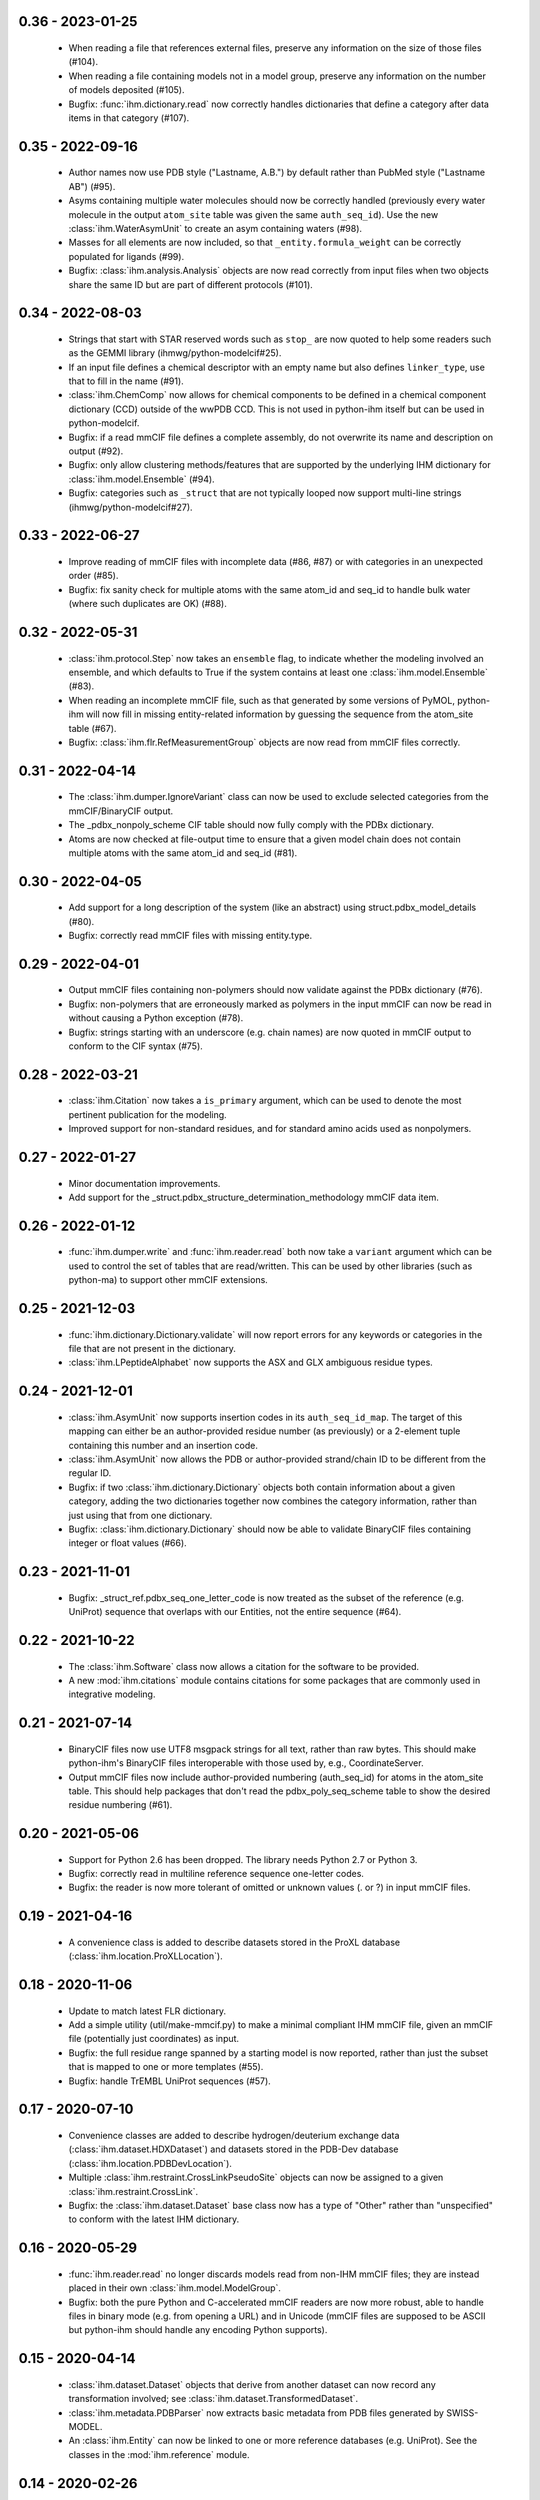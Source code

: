0.36 - 2023-01-25
=================
  - When reading a file that references external files, preserve any
    information on the size of those files (#104).
  - When reading a file containing models not in a model group, preserve
    any information on the number of models deposited (#105).
  - Bugfix: :func:`ihm.dictionary.read` now correctly handles dictionaries
    that define a category after data items in that category (#107).

0.35 - 2022-09-16
=================
  - Author names now use PDB style ("Lastname, A.B.") by default rather
    than PubMed style ("Lastname AB") (#95).
  - Asyms containing multiple water molecules should now be correctly
    handled (previously every water molecule in the output ``atom_site``
    table  was given the same ``auth_seq_id``). Use the new
    :class:`ihm.WaterAsymUnit` to create an asym containing waters (#98).
  - Masses for all elements are now included, so that
    ``_entity.formula_weight`` can be correctly populated for ligands (#99).
  - Bugfix: :class:`ihm.analysis.Analysis` objects are now read correctly
    from input files when two objects share the same ID but are part
    of different protocols (#101).

0.34 - 2022-08-03
=================
  - Strings that start with STAR reserved words such as ``stop_`` are now
    quoted to help some readers such as the GEMMI library
    (ihmwg/python-modelcif#25).
  - If an input file defines a chemical descriptor with an empty name
    but also defines ``linker_type``, use that to fill in the name (#91).
  - :class:`ihm.ChemComp` now allows for chemical components to be defined
    in a chemical component dictionary (CCD) outside of the wwPDB CCD. This
    is not used in python-ihm itself but can be used in python-modelcif.
  - Bugfix: if a read mmCIF file defines a complete assembly, do not overwrite
    its name and description on output (#92).
  - Bugfix: only allow clustering methods/features that are supported by
    the underlying IHM dictionary for :class:`ihm.model.Ensemble` (#94).
  - Bugfix: categories such as ``_struct`` that are not typically looped
    now support multi-line strings (ihmwg/python-modelcif#27).

0.33 - 2022-06-27
=================
  - Improve reading of mmCIF files with incomplete data (#86, #87) or with
    categories in an unexpected order (#85).
  - Bugfix: fix sanity check for multiple atoms with the same atom_id and
    seq_id to handle bulk water (where such duplicates are OK) (#88).

0.32 - 2022-05-31
=================
  - :class:`ihm.protocol.Step` now takes an ``ensemble`` flag, to indicate
    whether the modeling involved an ensemble, and which defaults to True if
    the system contains at least one :class:`ihm.model.Ensemble` (#83).
  - When reading an incomplete mmCIF file, such as that generated by some
    versions of PyMOL, python-ihm will now fill in missing entity-related
    information by guessing the sequence from the atom_site table (#67).
  - Bugfix: :class:`ihm.flr.RefMeasurementGroup` objects are now read
    from mmCIF files correctly.

0.31 - 2022-04-14
=================
  - The :class:`ihm.dumper.IgnoreVariant` class can now be used to exclude
    selected categories from the mmCIF/BinaryCIF output.
  - The _pdbx_nonpoly_scheme CIF table should now fully comply with the
    PDBx dictionary.
  - Atoms are now checked at file-output time to ensure that a given model
    chain does not contain multiple atoms with the same atom_id and
    seq_id (#81).

0.30 - 2022-04-05
=================
  - Add support for a long description of the system (like an abstract)
    using struct.pdbx_model_details (#80).
  - Bugfix: correctly read mmCIF files with missing entity.type.

0.29 - 2022-04-01
=================
  - Output mmCIF files containing non-polymers should now validate against
    the PDBx dictionary (#76).
  - Bugfix: non-polymers that are erroneously marked as polymers in
    the input mmCIF can now be read in without causing a Python
    exception (#78).
  - Bugfix: strings starting with an underscore (e.g. chain names) are now
    quoted in mmCIF output to conform to the CIF syntax (#75).

0.28 - 2022-03-21
=================
  - :class:`ihm.Citation` now takes a ``is_primary`` argument, which can
    be used to denote the most pertinent publication for the modeling.
  - Improved support for non-standard residues, and for standard amino acids
    used as nonpolymers.

0.27 - 2022-01-27
=================
  - Minor documentation improvements.
  - Add support for the _struct.pdbx_structure_determination_methodology
    mmCIF data item.

0.26 - 2022-01-12
=================
  - :func:`ihm.dumper.write` and :func:`ihm.reader.read` both now take
    a ``variant`` argument which can be used to control the set of tables
    that are read/written. This can be used by other libraries (such as
    python-ma) to support other mmCIF extensions.

0.25 - 2021-12-03
=================
  - :func:`ihm.dictionary.Dictionary.validate` will now report errors for
    any keywords or categories in the file that are not present in the
    dictionary.
  - :class:`ihm.LPeptideAlphabet` now supports the ASX and GLX ambiguous
    residue types.

0.24 - 2021-12-01
=================
  - :class:`ihm.AsymUnit` now supports insertion codes in its
    ``auth_seq_id_map``. The target of this mapping can either be an
    author-provided residue number (as previously) or a 2-element tuple
    containing this number and an insertion code.
  - :class:`ihm.AsymUnit` now allows the PDB or author-provided strand/chain ID
    to be different from the regular ID.
  - Bugfix: if two :class:`ihm.dictionary.Dictionary` objects both contain
    information about a given category, adding the two dictionaries together
    now combines the category information, rather than just using that from
    one dictionary.
  - Bugfix: :class:`ihm.dictionary.Dictionary` should now be able to validate
    BinaryCIF files containing integer or float values (#66).

0.23 - 2021-11-01
=================
  - Bugfix: _struct_ref.pdbx_seq_one_letter_code is now treated as the subset
    of the reference (e.g. UniProt) sequence that overlaps with our Entities,
    not the entire sequence (#64).

0.22 - 2021-10-22
=================
  - The :class:`ihm.Software` class now allows a citation for the software
    to be provided.
  - A new :mod:`ihm.citations` module contains citations for some packages
    that are commonly used in integrative modeling.

0.21 - 2021-07-14
=================
  - BinaryCIF files now use UTF8 msgpack strings for all text, rather than
    raw bytes. This should make python-ihm's BinaryCIF files interoperable
    with those used by, e.g., CoordinateServer.
  - Output mmCIF files now include author-provided numbering (auth_seq_id)
    for atoms in the atom_site table. This should help packages that don't
    read the pdbx_poly_seq_scheme table to show the desired residue
    numbering (#61).

0.20 - 2021-05-06
=================
  - Support for Python 2.6 has been dropped. The library needs Python 2.7
    or Python 3.
  - Bugfix: correctly read in multiline reference sequence one-letter codes.
  - Bugfix: the reader is now more tolerant of omitted or unknown values
    (. or ?) in input mmCIF files.

0.19 - 2021-04-16
=================
  - A convenience class is added to describe datasets stored in the
    ProXL database (:class:`ihm.location.ProXLLocation`).

0.18 - 2020-11-06
=================
  - Update to match latest FLR dictionary.
  - Add a simple utility (util/make-mmcif.py) to make a minimal compliant
    IHM mmCIF file, given an mmCIF file (potentially just coordinates) as input.
  - Bugfix: the full residue range spanned by a starting model is now reported,
    rather than just the subset that is mapped to one or more templates (#55).
  - Bugfix: handle TrEMBL UniProt sequences (#57).

0.17 - 2020-07-10
=================
  - Convenience classes are added to describe hydrogen/deuterium exchange
    data (:class:`ihm.dataset.HDXDataset`) and datasets stored in the
    PDB-Dev database (:class:`ihm.location.PDBDevLocation`).
  - Multiple :class:`ihm.restraint.CrossLinkPseudoSite` objects can now
    be assigned to a given :class:`ihm.restraint.CrossLink`.
  - Bugfix: the :class:`ihm.dataset.Dataset` base class now has a type
    of "Other" rather than "unspecified" to conform with the latest
    IHM dictionary.

0.16 - 2020-05-29
=================
  - :func:`ihm.reader.read` no longer discards models read from non-IHM mmCIF
    files; they are instead placed in their own :class:`ihm.model.ModelGroup`.
  - Bugfix: both the pure Python and C-accelerated mmCIF readers are now more
    robust, able to handle files in binary mode (e.g. from opening a URL)
    and in Unicode (mmCIF files are supposed to be ASCII but python-ihm should
    handle any encoding Python supports).

0.15 - 2020-04-14
=================
  - :class:`ihm.dataset.Dataset` objects that derive from another dataset
    can now record any transformation involved; see
    :class:`ihm.dataset.TransformedDataset`.
  - :class:`ihm.metadata.PDBParser` now extracts basic metadata from
    PDB files generated by SWISS-MODEL.
  - An :class:`ihm.Entity` can now be linked to one or more reference databases
    (e.g. UniProt). See the classes in the :mod:`ihm.reference` module.

0.14 - 2020-02-26
=================
 - A cross-link can now use pseudo sites to represent one or both ends of the
   link. The new :class:`ihm.restraint.CrossLinkPseudoSite` object is used
   when the end of the cross-link is not represented in the model but its
   position is known (e.g. it may have been approximated given the position
   of nearby residues).
 - :class:`ihm.restraint.PseudoSiteFeature` now references an underlying
   :class:`ihm.restraint.PseudoSite`, allowing a single pseudo site to be
   shared between a feature and a cross-link if desired.
 - :class:`ihm.model.Ensemble` now supports describing subsamples from which
   the ensemble was constructed; see :class:`ihm.model.Subsample`.
 - Bugfix: :meth:`ihm.Citation.from_pubmed_id` now works correctly when the
   journal volume or page range are empty, or the page "range" is just a
   single page.

0.13 - 2019-11-14
=================
 - :func:`ihm.reader.read` has a new optional ``reject_old_file`` argument.
   If set, it will raise an exception if asked to read a file that conforms
   to too old a version of the IHM extension dictionary.
 - Definitions for the DHSO and BMSO cross-linkers are now provided in the
   :mod:`ihm.cross_linkers` module.

0.12 - 2019-10-16
=================
 - :class:`ihm.restraint.ResidueFeature` objects can now act on one or
   more :class:`Residue` objects, which act equivalently to
   1-residue ranges (:class:`AsymUnitRange` or :class:`EntityRange`).
 - The new :class:`ihm.dataset.GeneticInteractionsDataset` class and the
   ``mic_value`` argument to :class:`ihm.restraint.DerivedDistanceRestraint`
   can be used to represent restraints from genetic interactions, such as
   point-mutant epistatic miniarray profile (pE-MAP) data.

0.11 - 2019-09-05
=================
 - :class:`ihm.Assembly` objects can now only contain :class:`AsymUnit`
   and :class:`AsymUnitRange` objects (not :class:`Entity` or
   :class:`EntityRange`).
 - Bugfix: ensembles that don't reference a :class:`ihm.model.ModelGroup`
   no longer cause the reader to create bogus empty model groups.

0.10 - 2019-07-09
=================
 - Features (:class:`ihm.restraint.AtomFeature`,
   :class:`ihm.restraint.ResidueFeature`, and
   :class:`ihm.restraint.NonPolyFeature`), which previously could select part
   or all of an :class:`ihm.AsymUnit`, can now also select parts of an
   :class:`Entity`. A restraint acting on an entity-feature is assumed
   to apply to all instances of that entity.

0.9 - 2019-05-31
================
 - Add support for the latest version of the IHM dictionary.

0.8 - 2019-05-28
================
 - :func:`ihm.reader.read` can now be asked to warn if it encounters
   categories or keywords in the mmCIF or BinaryCIF file that it doesn't
   know about (and will ignore).
 - Predicted contacts (:class:`ihm.restraint.PredictedContactRestraint`)
   are now supported.
 - :func:`ihm.reader.read` will now read starting model coordinates and
   sequence difference information into the
   :class:`ihm.startmodel.StartingModel` class. Applications that don't require
   coordinates can instruct the reader to ignore them with the new
   `read_starting_model_coord` flag.
 - The new :mod:`ihm.flr` module allows for information from
   Fluorescence / FRET experiments to be stored. This follows the definitions
   in the `FLR dictionary <https://github.com/ihmwg/FLR-dictionary/>`_.

0.7 - 2019-04-24
================
 - Authors of the mmCIF file itself (`_audit_author` category) can now be
   set by manipulating :attr:`ihm.System.authors`. (If this list is empty on
   output, the set of all citation authors is used instead, as before.)
 - Any grants that supported the modeling can now be listed in
   :attr:`ihm.System.grants`.
 - A copy of `SWIG <http://www.swig.org/>`_ is no longer needed to install
   releases of python-ihm via `pip` as pre-generated SWIG outputs are
   included in the PyPI package. SWIG is still needed to build directly
   from source code though.

0.6 - 2019-03-22
================
 - :class:`Entity` now takes an optional :class:`ihm.source.Source` object to
   describe the method by which the sample for the entity was produced.
   :class:`ihm.metadata.PDBParser` will also extract this information
   from input PDB files.
 - :func:`ihm.reader.read` and :func:`ihm.dumper.write` now support reading
   or writing additional user-defined mmCIF categories.

0.5 - 2019-01-17
================
 - :class:`ihm.restraint.CrossLinkRestraint` now takes an
   :class:`ihm.ChemDescriptor` object rather than the name of the cross-linker
   used. This allows the use of novel cross-linkers (beyond those currently
   listed in a fixed enumeration in the IHM dictionary).
   :class:`ihm.ChemDescriptor` allows for the chemical structure of the
   cross-linker to be uniquely specified, as a SMILES or INCHI string.
   The :mod:`ihm.cross_linkers` module provides chemical descriptors for
   some commonly-used cross-linkers.
 - Pseudo sites are now supported. :class:`ihm.restraint.PseudoSiteFeature`
   allows points or spheres with arbitrary coordinates to be designated as
   features, which can then be used in
   :class:`ihm.restraint.DerivedDistanceRestraint`.

0.4 - 2018-12-17
================
 - Certain restraints can now be grouped using the
   :class:`ihm.restraint.RestraintGroup` class. Due to limitations of the
   underlying dictionary, this only works for some restraint types (currently
   only :class:`ihm.restraint.DerivedDistanceRestraint`) and all restraints
   in the group must be of the same type.
 - Bugfix: the model's representation (see :mod:`ihm.representation`)
   need not be a strict subset of the model's :class:`ihm.Assembly`. However,
   any :class:`ihm.model.Atom` or :class:`ihm.model.Sphere` objects must be
   covered by both the representation and the model's :class:`ihm.Assembly`.
 - Bugfix: the reader no longer fails to read files that contain
   _entity.formula_weight.

0.3 - 2018-11-21
================

 - The library now includes basic support for nonpolymers and water molecules.
   In addition to the previous support for polymers (amino or nucleic acid
   chains), :class:`ihm.Entity` objects can now comprise ligands, water
   molecules, and user-defined chemical components.
 - The library can now read mmCIF dictionaries and validate mmCIF or BinaryCIF
   files against them. See :mod:`ihm.dictionary`.
 - Any :class:`ihm.model.Atom` or :class:`ihm.model.Sphere` objects are now
   checked against the model's representation (see :mod:`ihm.representation`);
   for example, an :class:`ihm.model.Atom` must correspond to an
   :class:`ihm.representation.AtomicSegment`. The representation in turn must
   be a subset of the model's :class:`ihm.Assembly`.
 - More examples are now provided, of creating and using non-standard residue
   types (chemical components); representing nonpolymers; and using the C
   mmCIF parser in other C programs.

0.2 - 2018-09-06
================

 - This release should fix installation of the package using pip:
   `pip install ihm` should now work correctly.

0.1 - 2018-09-06
================

 - First stable release. This provides largely complete support for the current
   version of the wwPDB IHM mmCIF extension dictionary, and will read and
   write mmCIF and BinaryCIF files that are compliant with the PDBx and
   IHM dictionaries.

